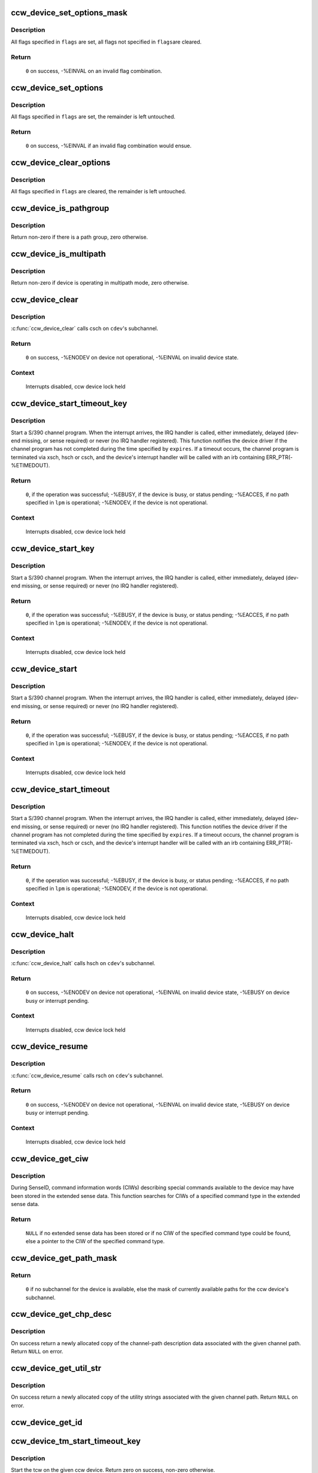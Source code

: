 .. -*- coding: utf-8; mode: rst -*-
.. src-file: drivers/s390/cio/device_ops.c

.. _`ccw_device_set_options_mask`:

ccw_device_set_options_mask
===========================

.. c:function:: int ccw_device_set_options_mask(struct ccw_device *cdev, unsigned long flags)

    set some options and unset the rest

    :param cdev:
        device for which the options are to be set
    :type cdev: struct ccw_device \*

    :param flags:
        options to be set
    :type flags: unsigned long

.. _`ccw_device_set_options_mask.description`:

Description
-----------

All flags specified in \ ``flags``\  are set, all flags not specified in \ ``flags``\ 
are cleared.

.. _`ccw_device_set_options_mask.return`:

Return
------

  \ ``0``\  on success, -%EINVAL on an invalid flag combination.

.. _`ccw_device_set_options`:

ccw_device_set_options
======================

.. c:function:: int ccw_device_set_options(struct ccw_device *cdev, unsigned long flags)

    set some options

    :param cdev:
        device for which the options are to be set
    :type cdev: struct ccw_device \*

    :param flags:
        options to be set
    :type flags: unsigned long

.. _`ccw_device_set_options.description`:

Description
-----------

All flags specified in \ ``flags``\  are set, the remainder is left untouched.

.. _`ccw_device_set_options.return`:

Return
------

  \ ``0``\  on success, -%EINVAL if an invalid flag combination would ensue.

.. _`ccw_device_clear_options`:

ccw_device_clear_options
========================

.. c:function:: void ccw_device_clear_options(struct ccw_device *cdev, unsigned long flags)

    clear some options

    :param cdev:
        device for which the options are to be cleared
    :type cdev: struct ccw_device \*

    :param flags:
        options to be cleared
    :type flags: unsigned long

.. _`ccw_device_clear_options.description`:

Description
-----------

All flags specified in \ ``flags``\  are cleared, the remainder is left untouched.

.. _`ccw_device_is_pathgroup`:

ccw_device_is_pathgroup
=======================

.. c:function:: int ccw_device_is_pathgroup(struct ccw_device *cdev)

    determine if paths to this device are grouped

    :param cdev:
        ccw device
    :type cdev: struct ccw_device \*

.. _`ccw_device_is_pathgroup.description`:

Description
-----------

Return non-zero if there is a path group, zero otherwise.

.. _`ccw_device_is_multipath`:

ccw_device_is_multipath
=======================

.. c:function:: int ccw_device_is_multipath(struct ccw_device *cdev)

    determine if device is operating in multipath mode

    :param cdev:
        ccw device
    :type cdev: struct ccw_device \*

.. _`ccw_device_is_multipath.description`:

Description
-----------

Return non-zero if device is operating in multipath mode, zero otherwise.

.. _`ccw_device_clear`:

ccw_device_clear
================

.. c:function:: int ccw_device_clear(struct ccw_device *cdev, unsigned long intparm)

    terminate I/O request processing

    :param cdev:
        target ccw device
    :type cdev: struct ccw_device \*

    :param intparm:
        interruption parameter; value is only used if no I/O is
        outstanding, otherwise the intparm associated with the I/O request
        is returned
    :type intparm: unsigned long

.. _`ccw_device_clear.description`:

Description
-----------

\ :c:func:`ccw_device_clear`\  calls csch on \ ``cdev``\ 's subchannel.

.. _`ccw_device_clear.return`:

Return
------

 \ ``0``\  on success,
 -%ENODEV on device not operational,
 -%EINVAL on invalid device state.

.. _`ccw_device_clear.context`:

Context
-------

 Interrupts disabled, ccw device lock held

.. _`ccw_device_start_timeout_key`:

ccw_device_start_timeout_key
============================

.. c:function:: int ccw_device_start_timeout_key(struct ccw_device *cdev, struct ccw1 *cpa, unsigned long intparm, __u8 lpm, __u8 key, unsigned long flags, int expires)

    start a s390 channel program with timeout and key

    :param cdev:
        target ccw device
    :type cdev: struct ccw_device \*

    :param cpa:
        logical start address of channel program
    :type cpa: struct ccw1 \*

    :param intparm:
        user specific interruption parameter; will be presented back to
        \ ``cdev``\ 's interrupt handler. Allows a device driver to associate
        the interrupt with a particular I/O request.
    :type intparm: unsigned long

    :param lpm:
        defines the channel path to be used for a specific I/O request. A
        value of 0 will make cio use the opm.
    :type lpm: __u8

    :param key:
        storage key to be used for the I/O
    :type key: __u8

    :param flags:
        additional flags; defines the action to be performed for I/O
        processing.
    :type flags: unsigned long

    :param expires:
        timeout value in jiffies
    :type expires: int

.. _`ccw_device_start_timeout_key.description`:

Description
-----------

Start a S/390 channel program. When the interrupt arrives, the
IRQ handler is called, either immediately, delayed (dev-end missing,
or sense required) or never (no IRQ handler registered).
This function notifies the device driver if the channel program has not
completed during the time specified by \ ``expires``\ . If a timeout occurs, the
channel program is terminated via xsch, hsch or csch, and the device's
interrupt handler will be called with an irb containing ERR_PTR(-%ETIMEDOUT).

.. _`ccw_device_start_timeout_key.return`:

Return
------

 \ ``0``\ , if the operation was successful;
 -%EBUSY, if the device is busy, or status pending;
 -%EACCES, if no path specified in \ ``lpm``\  is operational;
 -%ENODEV, if the device is not operational.

.. _`ccw_device_start_timeout_key.context`:

Context
-------

 Interrupts disabled, ccw device lock held

.. _`ccw_device_start_key`:

ccw_device_start_key
====================

.. c:function:: int ccw_device_start_key(struct ccw_device *cdev, struct ccw1 *cpa, unsigned long intparm, __u8 lpm, __u8 key, unsigned long flags)

    start a s390 channel program with key

    :param cdev:
        target ccw device
    :type cdev: struct ccw_device \*

    :param cpa:
        logical start address of channel program
    :type cpa: struct ccw1 \*

    :param intparm:
        user specific interruption parameter; will be presented back to
        \ ``cdev``\ 's interrupt handler. Allows a device driver to associate
        the interrupt with a particular I/O request.
    :type intparm: unsigned long

    :param lpm:
        defines the channel path to be used for a specific I/O request. A
        value of 0 will make cio use the opm.
    :type lpm: __u8

    :param key:
        storage key to be used for the I/O
    :type key: __u8

    :param flags:
        additional flags; defines the action to be performed for I/O
        processing.
    :type flags: unsigned long

.. _`ccw_device_start_key.description`:

Description
-----------

Start a S/390 channel program. When the interrupt arrives, the
IRQ handler is called, either immediately, delayed (dev-end missing,
or sense required) or never (no IRQ handler registered).

.. _`ccw_device_start_key.return`:

Return
------

 \ ``0``\ , if the operation was successful;
 -%EBUSY, if the device is busy, or status pending;
 -%EACCES, if no path specified in \ ``lpm``\  is operational;
 -%ENODEV, if the device is not operational.

.. _`ccw_device_start_key.context`:

Context
-------

 Interrupts disabled, ccw device lock held

.. _`ccw_device_start`:

ccw_device_start
================

.. c:function:: int ccw_device_start(struct ccw_device *cdev, struct ccw1 *cpa, unsigned long intparm, __u8 lpm, unsigned long flags)

    start a s390 channel program

    :param cdev:
        target ccw device
    :type cdev: struct ccw_device \*

    :param cpa:
        logical start address of channel program
    :type cpa: struct ccw1 \*

    :param intparm:
        user specific interruption parameter; will be presented back to
        \ ``cdev``\ 's interrupt handler. Allows a device driver to associate
        the interrupt with a particular I/O request.
    :type intparm: unsigned long

    :param lpm:
        defines the channel path to be used for a specific I/O request. A
        value of 0 will make cio use the opm.
    :type lpm: __u8

    :param flags:
        additional flags; defines the action to be performed for I/O
        processing.
    :type flags: unsigned long

.. _`ccw_device_start.description`:

Description
-----------

Start a S/390 channel program. When the interrupt arrives, the
IRQ handler is called, either immediately, delayed (dev-end missing,
or sense required) or never (no IRQ handler registered).

.. _`ccw_device_start.return`:

Return
------

 \ ``0``\ , if the operation was successful;
 -%EBUSY, if the device is busy, or status pending;
 -%EACCES, if no path specified in \ ``lpm``\  is operational;
 -%ENODEV, if the device is not operational.

.. _`ccw_device_start.context`:

Context
-------

 Interrupts disabled, ccw device lock held

.. _`ccw_device_start_timeout`:

ccw_device_start_timeout
========================

.. c:function:: int ccw_device_start_timeout(struct ccw_device *cdev, struct ccw1 *cpa, unsigned long intparm, __u8 lpm, unsigned long flags, int expires)

    start a s390 channel program with timeout

    :param cdev:
        target ccw device
    :type cdev: struct ccw_device \*

    :param cpa:
        logical start address of channel program
    :type cpa: struct ccw1 \*

    :param intparm:
        user specific interruption parameter; will be presented back to
        \ ``cdev``\ 's interrupt handler. Allows a device driver to associate
        the interrupt with a particular I/O request.
    :type intparm: unsigned long

    :param lpm:
        defines the channel path to be used for a specific I/O request. A
        value of 0 will make cio use the opm.
    :type lpm: __u8

    :param flags:
        additional flags; defines the action to be performed for I/O
        processing.
    :type flags: unsigned long

    :param expires:
        timeout value in jiffies
    :type expires: int

.. _`ccw_device_start_timeout.description`:

Description
-----------

Start a S/390 channel program. When the interrupt arrives, the
IRQ handler is called, either immediately, delayed (dev-end missing,
or sense required) or never (no IRQ handler registered).
This function notifies the device driver if the channel program has not
completed during the time specified by \ ``expires``\ . If a timeout occurs, the
channel program is terminated via xsch, hsch or csch, and the device's
interrupt handler will be called with an irb containing ERR_PTR(-%ETIMEDOUT).

.. _`ccw_device_start_timeout.return`:

Return
------

 \ ``0``\ , if the operation was successful;
 -%EBUSY, if the device is busy, or status pending;
 -%EACCES, if no path specified in \ ``lpm``\  is operational;
 -%ENODEV, if the device is not operational.

.. _`ccw_device_start_timeout.context`:

Context
-------

 Interrupts disabled, ccw device lock held

.. _`ccw_device_halt`:

ccw_device_halt
===============

.. c:function:: int ccw_device_halt(struct ccw_device *cdev, unsigned long intparm)

    halt I/O request processing

    :param cdev:
        target ccw device
    :type cdev: struct ccw_device \*

    :param intparm:
        interruption parameter; value is only used if no I/O is
        outstanding, otherwise the intparm associated with the I/O request
        is returned
    :type intparm: unsigned long

.. _`ccw_device_halt.description`:

Description
-----------

\ :c:func:`ccw_device_halt`\  calls hsch on \ ``cdev``\ 's subchannel.

.. _`ccw_device_halt.return`:

Return
------

 \ ``0``\  on success,
 -%ENODEV on device not operational,
 -%EINVAL on invalid device state,
 -%EBUSY on device busy or interrupt pending.

.. _`ccw_device_halt.context`:

Context
-------

 Interrupts disabled, ccw device lock held

.. _`ccw_device_resume`:

ccw_device_resume
=================

.. c:function:: int ccw_device_resume(struct ccw_device *cdev)

    resume channel program execution

    :param cdev:
        target ccw device
    :type cdev: struct ccw_device \*

.. _`ccw_device_resume.description`:

Description
-----------

\ :c:func:`ccw_device_resume`\  calls rsch on \ ``cdev``\ 's subchannel.

.. _`ccw_device_resume.return`:

Return
------

 \ ``0``\  on success,
 -%ENODEV on device not operational,
 -%EINVAL on invalid device state,
 -%EBUSY on device busy or interrupt pending.

.. _`ccw_device_resume.context`:

Context
-------

 Interrupts disabled, ccw device lock held

.. _`ccw_device_get_ciw`:

ccw_device_get_ciw
==================

.. c:function:: struct ciw *ccw_device_get_ciw(struct ccw_device *cdev, __u32 ct)

    Search for CIW command in extended sense data.

    :param cdev:
        ccw device to inspect
    :type cdev: struct ccw_device \*

    :param ct:
        command type to look for
    :type ct: __u32

.. _`ccw_device_get_ciw.description`:

Description
-----------

During SenseID, command information words (CIWs) describing special
commands available to the device may have been stored in the extended
sense data. This function searches for CIWs of a specified command
type in the extended sense data.

.. _`ccw_device_get_ciw.return`:

Return
------

 \ ``NULL``\  if no extended sense data has been stored or if no CIW of the
 specified command type could be found,
 else a pointer to the CIW of the specified command type.

.. _`ccw_device_get_path_mask`:

ccw_device_get_path_mask
========================

.. c:function:: __u8 ccw_device_get_path_mask(struct ccw_device *cdev)

    get currently available paths

    :param cdev:
        ccw device to be queried
    :type cdev: struct ccw_device \*

.. _`ccw_device_get_path_mask.return`:

Return
------

 \ ``0``\  if no subchannel for the device is available,
 else the mask of currently available paths for the ccw device's subchannel.

.. _`ccw_device_get_chp_desc`:

ccw_device_get_chp_desc
=======================

.. c:function:: struct channel_path_desc_fmt0 *ccw_device_get_chp_desc(struct ccw_device *cdev, int chp_idx)

    return newly allocated channel-path descriptor

    :param cdev:
        device to obtain the descriptor for
    :type cdev: struct ccw_device \*

    :param chp_idx:
        index of the channel path
    :type chp_idx: int

.. _`ccw_device_get_chp_desc.description`:

Description
-----------

On success return a newly allocated copy of the channel-path description
data associated with the given channel path. Return \ ``NULL``\  on error.

.. _`ccw_device_get_util_str`:

ccw_device_get_util_str
=======================

.. c:function:: u8 *ccw_device_get_util_str(struct ccw_device *cdev, int chp_idx)

    return newly allocated utility strings

    :param cdev:
        device to obtain the utility strings for
    :type cdev: struct ccw_device \*

    :param chp_idx:
        index of the channel path
    :type chp_idx: int

.. _`ccw_device_get_util_str.description`:

Description
-----------

On success return a newly allocated copy of the utility strings
associated with the given channel path. Return \ ``NULL``\  on error.

.. _`ccw_device_get_id`:

ccw_device_get_id
=================

.. c:function:: void ccw_device_get_id(struct ccw_device *cdev, struct ccw_dev_id *dev_id)

    obtain a ccw device id

    :param cdev:
        device to obtain the id for
    :type cdev: struct ccw_device \*

    :param dev_id:
        where to fill in the values
    :type dev_id: struct ccw_dev_id \*

.. _`ccw_device_tm_start_timeout_key`:

ccw_device_tm_start_timeout_key
===============================

.. c:function:: int ccw_device_tm_start_timeout_key(struct ccw_device *cdev, struct tcw *tcw, unsigned long intparm, u8 lpm, u8 key, int expires)

    perform start function

    :param cdev:
        ccw device on which to perform the start function
    :type cdev: struct ccw_device \*

    :param tcw:
        transport-command word to be started
    :type tcw: struct tcw \*

    :param intparm:
        user defined parameter to be passed to the interrupt handler
    :type intparm: unsigned long

    :param lpm:
        mask of paths to use
    :type lpm: u8

    :param key:
        storage key to use for storage access
    :type key: u8

    :param expires:
        time span in jiffies after which to abort request
    :type expires: int

.. _`ccw_device_tm_start_timeout_key.description`:

Description
-----------

Start the tcw on the given ccw device. Return zero on success, non-zero
otherwise.

.. _`ccw_device_tm_start_key`:

ccw_device_tm_start_key
=======================

.. c:function:: int ccw_device_tm_start_key(struct ccw_device *cdev, struct tcw *tcw, unsigned long intparm, u8 lpm, u8 key)

    perform start function

    :param cdev:
        ccw device on which to perform the start function
    :type cdev: struct ccw_device \*

    :param tcw:
        transport-command word to be started
    :type tcw: struct tcw \*

    :param intparm:
        user defined parameter to be passed to the interrupt handler
    :type intparm: unsigned long

    :param lpm:
        mask of paths to use
    :type lpm: u8

    :param key:
        storage key to use for storage access
    :type key: u8

.. _`ccw_device_tm_start_key.description`:

Description
-----------

Start the tcw on the given ccw device. Return zero on success, non-zero
otherwise.

.. _`ccw_device_tm_start`:

ccw_device_tm_start
===================

.. c:function:: int ccw_device_tm_start(struct ccw_device *cdev, struct tcw *tcw, unsigned long intparm, u8 lpm)

    perform start function

    :param cdev:
        ccw device on which to perform the start function
    :type cdev: struct ccw_device \*

    :param tcw:
        transport-command word to be started
    :type tcw: struct tcw \*

    :param intparm:
        user defined parameter to be passed to the interrupt handler
    :type intparm: unsigned long

    :param lpm:
        mask of paths to use
    :type lpm: u8

.. _`ccw_device_tm_start.description`:

Description
-----------

Start the tcw on the given ccw device. Return zero on success, non-zero
otherwise.

.. _`ccw_device_tm_start_timeout`:

ccw_device_tm_start_timeout
===========================

.. c:function:: int ccw_device_tm_start_timeout(struct ccw_device *cdev, struct tcw *tcw, unsigned long intparm, u8 lpm, int expires)

    perform start function

    :param cdev:
        ccw device on which to perform the start function
    :type cdev: struct ccw_device \*

    :param tcw:
        transport-command word to be started
    :type tcw: struct tcw \*

    :param intparm:
        user defined parameter to be passed to the interrupt handler
    :type intparm: unsigned long

    :param lpm:
        mask of paths to use
    :type lpm: u8

    :param expires:
        time span in jiffies after which to abort request
    :type expires: int

.. _`ccw_device_tm_start_timeout.description`:

Description
-----------

Start the tcw on the given ccw device. Return zero on success, non-zero
otherwise.

.. _`ccw_device_get_mdc`:

ccw_device_get_mdc
==================

.. c:function:: int ccw_device_get_mdc(struct ccw_device *cdev, u8 mask)

    accumulate max data count

    :param cdev:
        ccw device for which the max data count is accumulated
    :type cdev: struct ccw_device \*

    :param mask:
        mask of paths to use
    :type mask: u8

.. _`ccw_device_get_mdc.description`:

Description
-----------

Return the number of 64K-bytes blocks all paths at least support
for a transport command. Return values <= 0 indicate failures.

.. _`ccw_device_tm_intrg`:

ccw_device_tm_intrg
===================

.. c:function:: int ccw_device_tm_intrg(struct ccw_device *cdev)

    perform interrogate function

    :param cdev:
        ccw device on which to perform the interrogate function
    :type cdev: struct ccw_device \*

.. _`ccw_device_tm_intrg.description`:

Description
-----------

Perform an interrogate function on the given ccw device. Return zero on
success, non-zero otherwise.

.. _`ccw_device_get_schid`:

ccw_device_get_schid
====================

.. c:function:: void ccw_device_get_schid(struct ccw_device *cdev, struct subchannel_id *schid)

    obtain a subchannel id

    :param cdev:
        device to obtain the id for
    :type cdev: struct ccw_device \*

    :param schid:
        where to fill in the values
    :type schid: struct subchannel_id \*

.. This file was automatic generated / don't edit.

